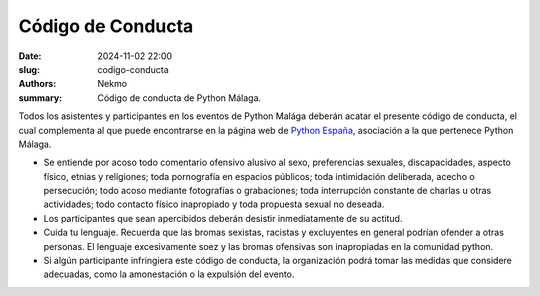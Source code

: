 Código de Conducta
##################

:date: 2024-11-02 22:00
:slug: codigo-conducta
:authors: Nekmo
:summary: Código de conducta de Python Málaga.

Todos los asistentes y participantes en los eventos de Python Malága deberán acatar el presente código de conducta,
el cual complementa al que puede encontrarse en la página web de
`Python España <https://es.python.org/codigo-conducta/>`_, asociación a la que pertenece Python Málaga.

* Se entiende por acoso todo comentario ofensivo alusivo al sexo, preferencias sexuales, discapacidades, aspecto físico,
  etnias y religiones; toda pornografía en espacios públicos; toda intimidación deliberada, acecho o persecución;
  todo acoso mediante fotografías o grabaciones; toda interrupción constante de charlas u otras actividades; todo
  contacto físico inapropiado y toda propuesta sexual no deseada.
* Los participantes que sean apercibidos deberán desistir inmediatamente de su actitud.
* Cuida tu lenguaje. Recuerda que las bromas sexistas, racistas y excluyentes en general podrían ofender a otras
  personas. El lenguaje excesivamente soez y las bromas ofensivas son inapropiadas en la comunidad python.
* Si algún participante infringiera este código de conducta, la organización podrá tomar las medidas que considere
  adecuadas, como la amonestación o la expulsión del evento.
